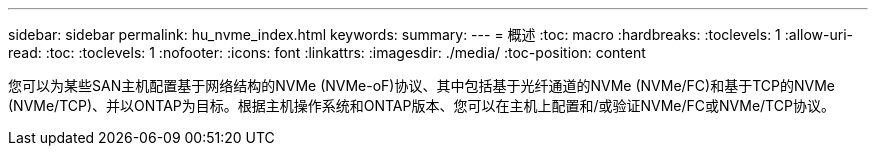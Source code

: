 ---
sidebar: sidebar 
permalink: hu_nvme_index.html 
keywords:  
summary:  
---
= 概述
:toc: macro
:hardbreaks:
:toclevels: 1
:allow-uri-read: 
:toc: 
:toclevels: 1
:nofooter: 
:icons: font
:linkattrs: 
:imagesdir: ./media/
:toc-position: content


您可以为某些SAN主机配置基于网络结构的NVMe (NVMe-oF)协议、其中包括基于光纤通道的NVMe (NVMe/FC)和基于TCP的NVMe (NVMe/TCP)、并以ONTAP为目标。根据主机操作系统和ONTAP版本、您可以在主机上配置和/或验证NVMe/FC或NVMe/TCP协议。
